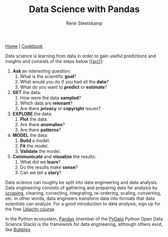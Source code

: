 #+TITLE: Data Science with Pandas
#+AUTHOR: René Steetskamp
#+EMAIL: steets@otech.nl

[[https://pandas.pydata.org/][Home]] | [[http://ehneilsen.net/notebook/pandasExamples/pandas_examples.html][Cookbook]]

Data science is learning from data in order to gain useful predictions and insights and consists of the steps below [[https://cs109.github.io][[[src]]]]:

1. *Ask* an interesting question:
    1. What is the scientific *goal*?
    2. What would you do if you had all the *data*?
    3. What do you want to *predict* or *estimate*?
2. *GET* the data:
    1. How were the data *sampled*?
    2. Which data are *relevant*?
    3. Are there *privacy* or *copyright* issues?
3. *EXPLORE* the data:
    1. *Plot* the data.
    2. Are there *anomalies*?
    3. Are there *patterns*?
4. *MODEL* the data:
    1. *Build* a model.
    2. *Fit* the model.
    3. *Validate* the model.
5. *Communicate* and *visualize* the results:
    1. What did we *learn*?
    2. Do the results make *sense*?
    3. Can we tell a *story*?


Data science can roughly be split into data engineering and data analysis. Data /engineering/ consists of gathering and preparing data for analysis by [[/posts/scrapy][scraping]], cleaning, correcting, integrating, re-ordering, scaling, converting, etc. In other words, data engineers transform data into formats that data scientists can analyze. For a good introduction to data /analysis/, sign up for the free [[https://eu.udacity.com/course/intro-to-data-analysis--ud170][Udacity course]].

In the Python ecosystem, [[https://pandas.pydata.org][Pandas]] (member of the [[https://pydata.org/downloads.html][PyData]] Python Open Data Science Stack) is /the/ framework for data engineering, although others exist, like [[http://bubbles.databrewery.org/][Bubbles]].
